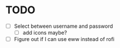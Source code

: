 * TODO
- [ ] Select between username and password
  - [ ] add icons maybe?
- [ ] Figure out if I can use eww instead of rofi
